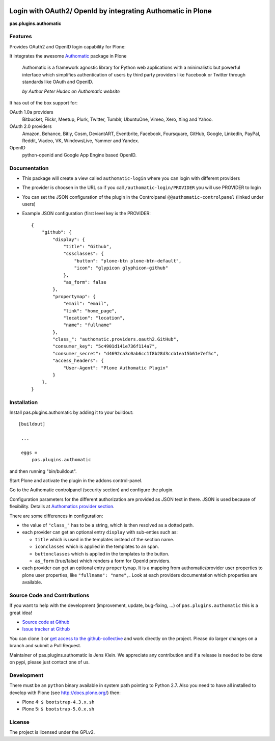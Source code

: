 .. image:: https://travis-ci.org/collective/pas.plugins.authomatic.svg?branch=master
    :target: https://travis-ci.org/collective/pas.plugins.authomatic

.. image:: https://coveralls.io/repos/collective/pas.plugins.authomatic/badge.svg?branch=master&service=github
    :target: https://coveralls.io/github/collective/pas.plugins.authomatic?branch=master


.. This README is meant for consumption by humans and pypi. Pypi can render rst files so please do not use Sphinx features.
   If you want to learn more about writing documentation, please check out: http://docs.plone.org/about/documentation_styleguide_addons.html
   This text does not appear on pypi or github. It is a comment.


=============================================================================
Login with OAuth2/ OpenId by integrating Authomatic in Plone
=============================================================================

**pas.plugins.authomatic**

Features
--------

Provides OAuth2 and OpenID login capability for Plone:

It integrates the awesome `Authomatic <http://peterhudec.github.io/authomatic/index.html>`_ package in Plone

  Authomatic is a framework agnostic library
  for Python web applications
  with a minimalistic but powerful interface
  which simplifies authentication of users
  by third party providers like Facebook or Twitter
  through standards like OAuth and OpenID.

  *by Author Peter Hudec on Authomatic website*

It has out of the box support for:

OAuth 1.0a providers
    Bitbucket, Flickr, Meetup, Plurk, Twitter, Tumblr, UbuntuOne, Vimeo, Xero, Xing and Yahoo.
OAuth 2.0 providers
    Amazon, Behance, Bitly, Cosm, DeviantART, Eventbrite, Facebook, Foursquare, GitHub, Google, LinkedIn, PayPal, Reddit, Viadeo, VK, WindowsLive, Yammer and Yandex.
OpenID
    python-openid and Google App Engine based OpenID.


Documentation
-------------

- This package will create a view called ``authomatic-login`` where you can login with different providers
- The provider is choosen in the URL so if you call ``/authomatic-login/PROVIDER`` you will use PROVIDER to login
- You can set the JSON configuration of the plugin in the Controlpanel ``@@authomatic-controlpanel`` (linked under users)
- Example JSON configuration (first level key is the PROVIDER::

    {
        "github": {
            "display": {
                "title": "Github",
                "cssclasses": {
                    "button": "plone-btn plone-btn-default",
                    "icon": "glypicon glyphicon-github"
                },
                "as_form": false
            },
            "propertymap": {
                "email": "email",
                "link": "home_page",
                "location": "location",
                "name": "fullname"
            },
            "class_": "authomatic.providers.oauth2.GitHub",
            "consumer_key": "5c4901d141e736f114a7",
            "consumer_secret": "d4692ca3c0ab6cc1f8b28d3ccb1ea15b61e7ef5c",
            "access_headers": {
                "User-Agent": "Plone Authomatic Plugin"
            }
        },
    }

Installation
------------

Install pas.plugins.authomatic by adding it to your buildout::

   [buildout]

    ...

    eggs =
        pas.plugins.authomatic


and then running "bin/buildout".

Start Plone and activate the plugin in the addons control-panel.

Go to the Authomatic controlpanel (security section) and configure the plugin.

Configuration parameters for the different authorization are provided as JSON text in there.
JSON is used because of flexibility.
Details at `Authomatics provider section <http://peterhudec.github.io/authomatic/reference/providers.html>`_.

There are some differences in configuration:

- the value of ``"class_"`` has to be a string, which is then resolved as a dotted path.
- each provider can get an optional entry ``display`` with sub-enties such as:

  - ``title`` which is used in the templates instead of the section name.
  - ``iconclasses`` which is applied in the templates to an span.
  - ``buttonclasses`` which is applied in the templates to the button.
  - ``as_form`` (true/false) which renders a form for OpenId providers.

- each provider can get an optional entry ``propertymap``.
  It is a mapping from authomatic/provider user properties to plone user properties, like ``"fullname": "name",``.
  Look at each providers documentation which properties are available.

Source Code and Contributions
-----------------------------

If you want to help with the development (improvement, update, bug-fixing, ...) of ``pas.plugins.authomatic`` this is a great idea!

- `Source code at Github <https://github.com/collective/pas.plugins.authomatic>`_
- `Issue tracker at Github <https://github.com/collective/pas.plugins.authomatic/issues>`_

You can clone it or `get access to the github-collective <http://collective.github.com/>`_ and work directly on the project.
Please do larger changes on a branch and submit a Pull Request.

Maintainer of pas.plugins.authomatic is Jens Klein.
We appreciate any contribution and if a release is needed to be done on pypi, please just contact one of us.

Development
-----------

There must be an ``python`` binary available in system path pointing to Python 2.7.
Also you need to have all installed to develop with Plone (see http://docs.plone.org/) then:

- Plone 4: ``$ bootstrap-4.3.x.sh``
- Plone 5: ``$ bootstrap-5.0.x.sh``


License
-------

The project is licensed under the GPLv2.


